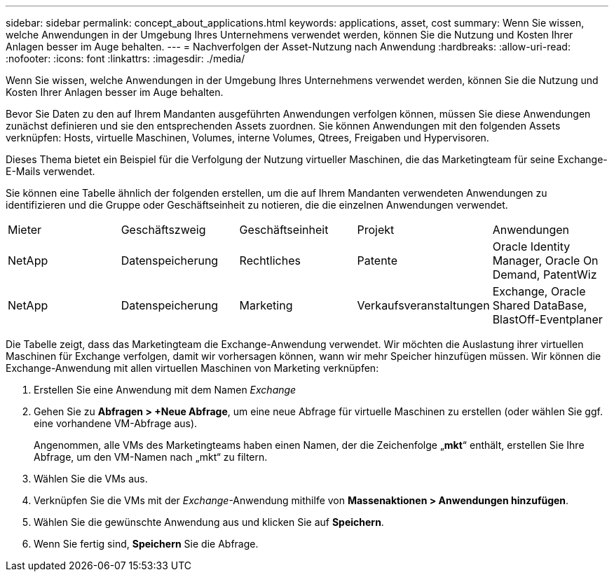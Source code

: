 ---
sidebar: sidebar 
permalink: concept_about_applications.html 
keywords: applications, asset, cost 
summary: Wenn Sie wissen, welche Anwendungen in der Umgebung Ihres Unternehmens verwendet werden, können Sie die Nutzung und Kosten Ihrer Anlagen besser im Auge behalten. 
---
= Nachverfolgen der Asset-Nutzung nach Anwendung
:hardbreaks:
:allow-uri-read: 
:nofooter: 
:icons: font
:linkattrs: 
:imagesdir: ./media/


[role="lead"]
Wenn Sie wissen, welche Anwendungen in der Umgebung Ihres Unternehmens verwendet werden, können Sie die Nutzung und Kosten Ihrer Anlagen besser im Auge behalten.

Bevor Sie Daten zu den auf Ihrem Mandanten ausgeführten Anwendungen verfolgen können, müssen Sie diese Anwendungen zunächst definieren und sie den entsprechenden Assets zuordnen.  Sie können Anwendungen mit den folgenden Assets verknüpfen: Hosts, virtuelle Maschinen, Volumes, interne Volumes, Qtrees, Freigaben und Hypervisoren.

Dieses Thema bietet ein Beispiel für die Verfolgung der Nutzung virtueller Maschinen, die das Marketingteam für seine Exchange-E-Mails verwendet.

Sie können eine Tabelle ähnlich der folgenden erstellen, um die auf Ihrem Mandanten verwendeten Anwendungen zu identifizieren und die Gruppe oder Geschäftseinheit zu notieren, die die einzelnen Anwendungen verwendet.

[cols="5*"]
|===


| Mieter | Geschäftszweig | Geschäftseinheit | Projekt | Anwendungen 


| NetApp | Datenspeicherung | Rechtliches | Patente | Oracle Identity Manager, Oracle On Demand, PatentWiz 


| NetApp | Datenspeicherung | Marketing | Verkaufsveranstaltungen | Exchange, Oracle Shared DataBase, BlastOff-Eventplaner 
|===
Die Tabelle zeigt, dass das Marketingteam die Exchange-Anwendung verwendet.  Wir möchten die Auslastung ihrer virtuellen Maschinen für Exchange verfolgen, damit wir vorhersagen können, wann wir mehr Speicher hinzufügen müssen.  Wir können die Exchange-Anwendung mit allen virtuellen Maschinen von Marketing verknüpfen:

. Erstellen Sie eine Anwendung mit dem Namen _Exchange_
. Gehen Sie zu *Abfragen > +Neue Abfrage*, um eine neue Abfrage für virtuelle Maschinen zu erstellen (oder wählen Sie ggf. eine vorhandene VM-Abfrage aus).
+
Angenommen, alle VMs des Marketingteams haben einen Namen, der die Zeichenfolge „*mkt*“ enthält, erstellen Sie Ihre Abfrage, um den VM-Namen nach „mkt“ zu filtern.

. Wählen Sie die VMs aus.
. Verknüpfen Sie die VMs mit der _Exchange_-Anwendung mithilfe von *Massenaktionen > Anwendungen hinzufügen*.
. Wählen Sie die gewünschte Anwendung aus und klicken Sie auf *Speichern*.
. Wenn Sie fertig sind, *Speichern* Sie die Abfrage.

